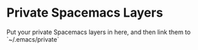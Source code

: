 * Private Spacemacs Layers

Put your private Spacemacs layers in here, and then link them to
`~/.emacs/private`
